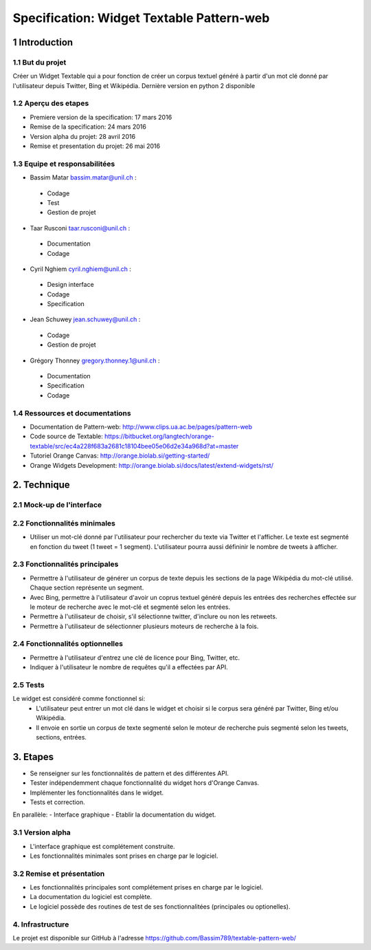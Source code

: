 ##################################
Specification: Widget Textable Pattern-web
##################################



1 Introduction
**************


1.1 But du projet
=================
Créer un Widget Textable qui a pour fonction de créer un corpus textuel généré à partir d'un mot clé donné par l'utilisateur depuis Twitter, Bing et Wikipédia. 
Dernière version en python 2 disponible


1.2 Aperçu des etapes
=====================
* Premiere version de la specification: 17 mars 2016
* Remise de la specification: 24 mars 2016
* Version alpha du projet:  28 avril 2016
* Remise et presentation du projet:  26 mai 2016

1.3 Equipe et responsabilitées
==============================

* Bassim Matar `bassim.matar@unil.ch`_ :

.. _bassim.matar@unil.ch: mailto:bassim.matar@unil.ch

    - Codage 
    - Test
    - Gestion de projet


* Taar Rusconi `taar.rusconi@unil.ch`_ :

.. _taar.rusconi@unil.ch: mailto: taar.rusconi@unil.ch

    - Documentation
    - Codage
    
    
* Cyril Nghiem `cyril.nghiem@unil.ch`_ :

.. _cyril.nghiem@unil.ch: mailto:cyril.nghiem@unil.ch

    - Design interface
    - Codage
    - Specification
    
* Jean Schuwey `jean.schuwey@unil.ch`_ :

.. _jean.schuwey@unil.ch: mailto:jean-schuwey@unil.ch

    - Codage
    - Gestion de projet

* Grégory Thonney `gregory.thonney.1@unil.ch`_ :

.. _gregory.thonney.1@unil.ch: mailto:gregory.thonney.1@unil.ch

    - Documentation
    - Specification
    - Codage

1.4 Ressources et documentations
==============================
* Documentation de Pattern-web: http://www.clips.ua.ac.be/pages/pattern-web
* Code source de Textable: https://bitbucket.org/langtech/orange-textable/src/ec4a228f683a2681c18104bee05e06d2e34a968d?at=master
* Tutoriel Orange Canvas: http://orange.biolab.si/getting-started/
* Orange Widgets Development: http://orange.biolab.si/docs/latest/extend-widgets/rst/


2. Technique
************


2.1 Mock-up de l'interface
==========================
.. image:: img/interface0.2.png
.. image:: img/interface0.2adv.png


2.2 Fonctionnalités minimales
=============================
- Utiliser un mot-clé donné par l'utilisateur pour rechercher du texte via Twitter et l'afficher. Le texte est segmenté en fonction du tweet (1 tweet = 1 segment). L'utilisateur pourra aussi défininir le nombre de tweets à afficher. 

2.3 Fonctionnalités principales
===============================
- Permettre à l'utilisateur de générer un corpus de texte depuis les sections de la page Wikipédia du mot-clé utilisé. Chaque section représente un segment. 
- Avec Bing, permettre à l'utilisateur d'avoir un coprus textuel généré depuis les entrées des recherches effectée sur le moteur de recherche avec le mot-clé et segmenté selon les entrées. 
- Permettre à l'utilisateur de choisir, s'il sélectionne twitter, d'inclure ou non les retweets.
- Permettre à l'utilisateur de sélectionner plusieurs moteurs de recherche à la fois.


2.4 Fonctionnalités optionnelles
===============================
- Permettre à l'utilisateur d'entrez une clé de licence pour Bing, Twitter, etc. 
- Indiquer à l'utilisateur le nombre de requêtes qu'il a effectées par API. 


2.5 Tests
=========
Le widget est considéré comme fonctionnel si:
    - L'utilisateur peut entrer un mot clé dans le widget et choisir si le corpus sera généré par Twitter, Bing et/ou Wikipédia.
    - Il envoie en sortie un corpus de texte segmenté selon le moteur de recherche puis segmenté selon les tweets, sections, entrées.



3. Etapes
*********
- Se renseigner sur les fonctionnalités de pattern et des différentes API.
- Tester indépendemment chaque fonctionnalité du widget hors d'Orange Canvas.
- Implémenter les fonctionnalités dans le widget.
- Tests et correction. 

En parallèle: 
- Interface graphique
- Etablir la documentation du widget.



3.1 Version alpha
=================
* L'interface graphique est complétement construite.
* Les fonctionnalités minimales sont prises en charge par le logiciel.



3.2 Remise et présentation
==========================
* Les fonctionnalités principales sont complétement prises en charge par le logiciel.
* La documentation du logiciel est complète.
* Le logiciel possède des routines de test de ses fonctionnalitées (principales ou optionelles).


4. Infrastructure
=================
Le projet est disponible sur GitHub à l'adresse https://github.com/Bassim789/textable-pattern-web/

